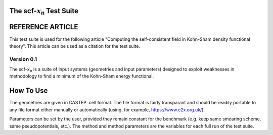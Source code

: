 ****************************************
The scf-:math:`x`\ :sub:`n`\  Test Suite
****************************************

*****************
REFERENCE ARTICLE
*****************
This test suite is used for the following article "Computing the self-consistent field in Kohn-Sham density functional theory". This article can be used as a citation for the test suite. 


Version 0.1
###########


The scf-:math:`x`\ :sub:`n`\  is a suite of input systems (geometries and input parameters) designed to exploit weaknesses in methodology to find a minimum of the Kohn-Sham energy functional. 


**********
How To Use
**********

The geometries are given in CASTEP .cell format. The file format is fairly transparant and should be readily portable to any file format either manually or automatically (using, for example, https://www.c2x.org.uk/).

Parameters can be set by the user, provided they remain constant for the benchmark (e.g. keep same smearing scheme, same pseudopotentials, etc.). The method and method parameters are the variables for each full run of the test suite. 
